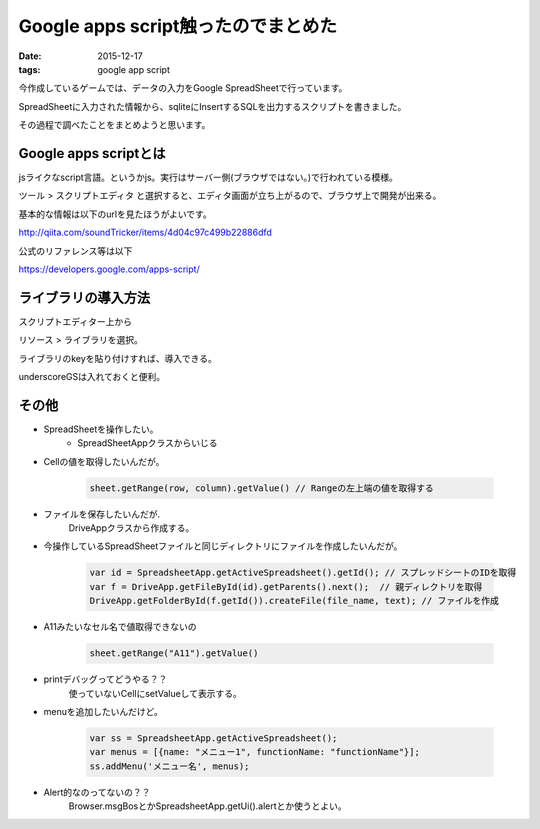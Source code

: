 ==================================================
Google apps script触ったのでまとめた
==================================================
:date: 2015-12-17
:tags: google app script

今作成しているゲームでは、データの入力をGoogle SpreadSheetで行っています。

SpreadSheetに入力された情報から、sqliteにInsertするSQLを出力するスクリプトを書きました。

その過程で調べたことをまとめようと思います。

Google apps scriptとは
^^^^^^^^^^^^^^^^^^^^^^^^^
jsライクなscript言語。というかjs。実行はサーバー側(ブラウザではない。)で行われている模様。

ツール > スクリプトエディタ と選択すると、エディタ画面が立ち上がるので、ブラウザ上で開発が出来る。

基本的な情報は以下のurlを見たほうがよいです。

http://qiita.com/soundTricker/items/4d04c97c499b22886dfd

公式のリファレンス等は以下

https://developers.google.com/apps-script/

ライブラリの導入方法
^^^^^^^^^^^^^^^^^^^^^^^
スクリプトエディター上から

リソース > ライブラリを選択。

ライブラリのkeyを貼り付けすれば、導入できる。

underscoreGSは入れておくと便利。

その他
^^^^^^^^^^^^^
- SpreadSheetを操作したい。
    - SpreadSheetAppクラスからいじる

- Cellの値を取得したいんだが。

    .. code-block:: js
    
        sheet.getRange(row, column).getValue() // Rangeの左上端の値を取得する

- ファイルを保存したいんだが.
    DriveAppクラスから作成する。

- 今操作しているSpreadSheetファイルと同じディレクトリにファイルを作成したいんだが。

    .. code-block:: js

        var id = SpreadsheetApp.getActiveSpreadsheet().getId(); // スプレッドシートのIDを取得
        var f = DriveApp.getFileById(id).getParents().next();  // 親ディレクトリを取得
        DriveApp.getFolderById(f.getId()).createFile(file_name, text); // ファイルを作成

- A11みたいなセル名で値取得できないの

    .. code-block:: js
        
        sheet.getRange("A11").getValue()

- printデバッグってどうやる？？
    使っていないCellにsetValueして表示する。

- menuを追加したいんだけど。

    .. code-block:: js
        
        var ss = SpreadsheetApp.getActiveSpreadsheet();
        var menus = [{name: "メニュー1", functionName: "functionName"}];
        ss.addMenu('メニュー名', menus);

- Alert的なのってないの？？
    Browser.msgBosとかSpreadsheetApp.getUi().alertとか使うとよい。
